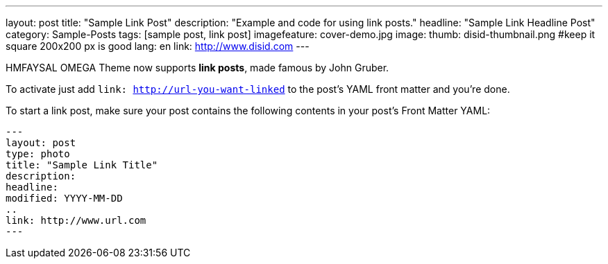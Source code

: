 ---
layout: post
title: "Sample Link Post"
description: "Example and code for using link posts."
headline: "Sample Link Headline Post"
category: Sample-Posts
tags: [sample post, link post]
imagefeature: cover-demo.jpg
image:
  thumb: disid-thumbnail.png #keep it square 200x200 px is good
lang: en
link: http://www.disid.com
---

HMFAYSAL OMEGA Theme now supports **link posts**, made famous by John Gruber.

To activate just add `link: http://url-you-want-linked` to the post's YAML front matter and you're done.

To start a link post, make sure your post contains the following contents in your post's Front Matter YAML:

    ---
    layout: post
    type: photo
    title: "Sample Link Title"
    description:
    headline:
    modified: YYYY-MM-DD
    ..
    link: http://www.url.com
    ---
